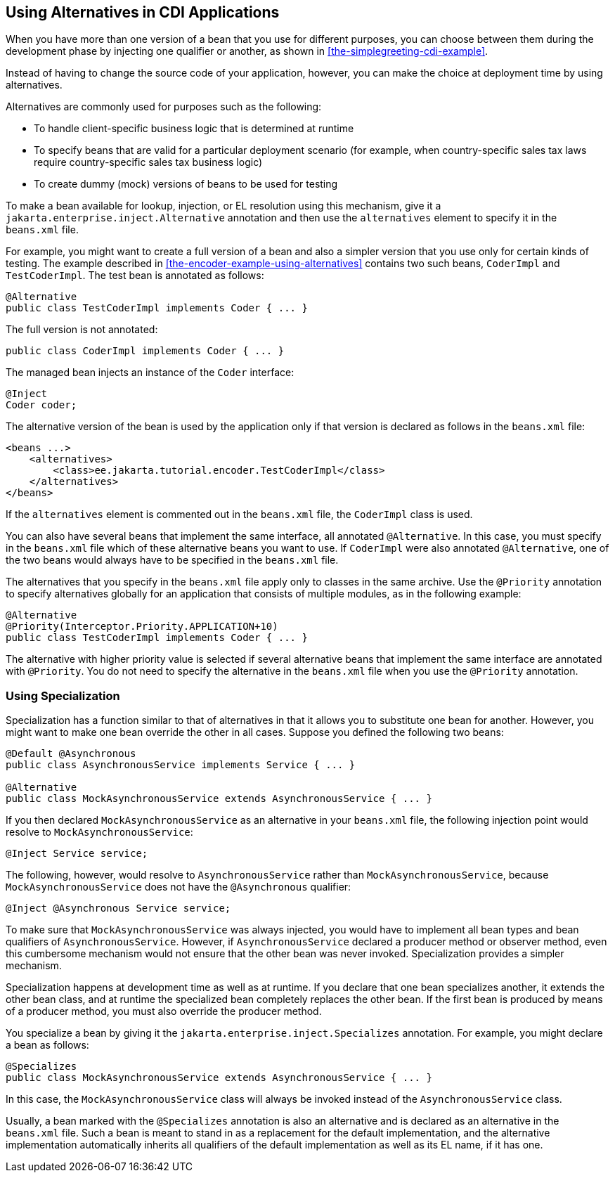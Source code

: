 == Using Alternatives in CDI Applications

When you have more than one version of a bean that you use for different purposes, you can choose between them during the development phase by injecting one qualifier or another, as shown in <<the-simplegreeting-cdi-example>>.

Instead of having to change the source code of your application, however, you can make the choice at deployment time by using alternatives.

Alternatives are commonly used for purposes such as the following:

* To handle client-specific business logic that is determined at runtime

* To specify beans that are valid for a particular deployment scenario (for example, when country-specific sales tax laws require country-specific sales tax business logic)

* To create dummy (mock) versions of beans to be used for testing

To make a bean available for lookup, injection, or EL resolution using this mechanism, give it a `jakarta.enterprise.inject.Alternative` annotation and then use the `alternatives` element to specify it in the `beans.xml` file.

For example, you might want to create a full version of a bean and also a simpler version that you use only for certain kinds of testing.
The example described in <<the-encoder-example-using-alternatives>> contains two such beans, `CoderImpl` and `TestCoderImpl`.
The test bean is annotated as follows:

[source,java]
----
@Alternative
public class TestCoderImpl implements Coder { ... }
----

The full version is not annotated:

[source,java]
----
public class CoderImpl implements Coder { ... }
----

The managed bean injects an instance of the `Coder` interface:

[source,java]
----
@Inject
Coder coder;
----

The alternative version of the bean is used by the application only if that version is declared as follows in the `beans.xml` file:

[source,xml]
----
<beans ...>
    <alternatives>
        <class>ee.jakarta.tutorial.encoder.TestCoderImpl</class>
    </alternatives>
</beans>
----

If the `alternatives` element is commented out in the `beans.xml` file, the `CoderImpl` class is used.

You can also have several beans that implement the same interface, all annotated `@Alternative`.
In this case, you must specify in the `beans.xml` file which of these alternative beans you want to use.
If `CoderImpl` were also annotated `@Alternative`, one of the two beans would always have to be specified in the `beans.xml` file.

The alternatives that you specify in the `beans.xml` file apply only to classes in the same archive.
Use the `@Priority` annotation to specify alternatives globally for an application that consists of multiple modules, as in the following example:

[source,java]
----
@Alternative
@Priority(Interceptor.Priority.APPLICATION+10)
public class TestCoderImpl implements Coder { ... }
----

The alternative with higher priority value is selected if several alternative beans that implement the same interface are annotated with `@Priority`.
You do not need to specify the alternative in the `beans.xml` file when you use the `@Priority` annotation.

=== Using Specialization

Specialization has a function similar to that of alternatives in that it allows you to substitute one bean for another.
However, you might want to make one bean override the other in all cases.
Suppose you defined the following two beans:

[source,java]
----
@Default @Asynchronous
public class AsynchronousService implements Service { ... }

@Alternative
public class MockAsynchronousService extends AsynchronousService { ... }
----

If you then declared `MockAsynchronousService` as an alternative in your `beans.xml` file, the following injection point would resolve to `MockAsynchronousService`:

[source,java]
----
@Inject Service service;
----

The following, however, would resolve to `AsynchronousService` rather than `MockAsynchronousService`, because `MockAsynchronousService` does not have the `@Asynchronous` qualifier:

[source,java]
----
@Inject @Asynchronous Service service;
----

To make sure that `MockAsynchronousService` was always injected, you would have to implement all bean types and bean qualifiers of `AsynchronousService`.
However, if `AsynchronousService` declared a producer method or observer method, even this cumbersome mechanism would not ensure that the other bean was never invoked.
Specialization provides a simpler mechanism.

Specialization happens at development time as well as at runtime.
If you declare that one bean specializes another, it extends the other bean class, and at runtime the specialized bean completely replaces the other bean.
If the first bean is produced by means of a producer method, you must also override the producer method.

You specialize a bean by giving it the `jakarta.enterprise.inject.Specializes` annotation.
For example, you might declare a bean as follows:

[source,java]
----
@Specializes
public class MockAsynchronousService extends AsynchronousService { ... }
----

In this case, the `MockAsynchronousService` class will always be invoked instead of the `AsynchronousService` class.

Usually, a bean marked with the `@Specializes` annotation is also an alternative and is declared as an alternative in the `beans.xml` file.
Such a bean is meant to stand in as a replacement for the default implementation, and the alternative implementation automatically inherits all qualifiers of the default implementation as well as its EL name, if it has one.

